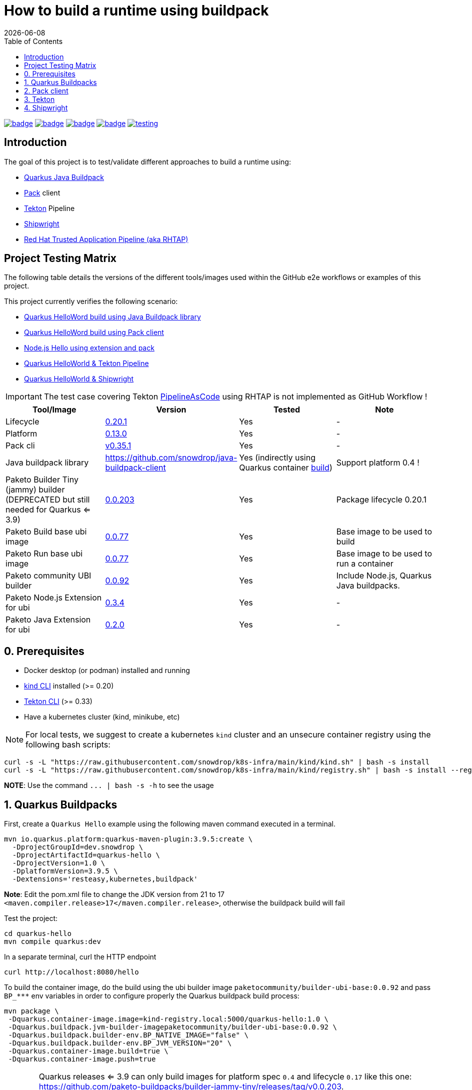 = How to build a runtime using buildpack
:icons: font
:revdate: {docdate}
:toc: left
:toclevels: 2
ifdef::env-github[]
:tip-caption: :bulb:
:note-caption: :information_source:
:important-caption: :heavy_exclamation_mark:
:caution-caption: :fire:
:warning-caption: :warning:
endif::[]

https://github.com/redhat-buildpacks/testing/actions/workflows/quarkus.yaml[image:https://github.com/redhat-buildpacks/testing/actions/workflows/quarkus.yaml/badge.svg[]]
https://github.com/redhat-buildpacks/testing/actions/workflows/pack.yaml[image:https://github.com/redhat-buildpacks/testing/actions/workflows/pack.yaml/badge.svg[]]
https://github.com/redhat-buildpacks/testing/actions/workflows/tekton.yaml[image:https://github.com/redhat-buildpacks/testing/actions/workflows/tekton.yaml/badge.svg[]]
https://github.com/redhat-buildpacks/testing/actions/workflows/shipwright.yaml[image:https://github.com/redhat-buildpacks/testing/actions/workflows/shipwright.yaml/badge.svg[]]
https://github.com/redhat-buildpacks/testing/pulse[image:https://img.shields.io/github/commit-activity/m/redhat-buildpacks/testing[]]

== Introduction

The goal of this project is to test/validate different approaches to build a runtime using:

* <<1-quarkus-buildpacks,Quarkus Java Buildpack>>
* <<2-pack-client,Pack>> client
* <<3-tekton,Tekton>> Pipeline
* <<4-shipwright,Shipwright>>
* <<5-rhtap,Red Hat Trusted Application Pipeline (aka RHTAP)>>

== Project Testing Matrix

The following table details the versions of the different tools/images used within the GitHub e2e workflows
or examples of this project.

This project currently verifies the following scenario:

- link:.github/workflows/quarkus.yaml[Quarkus HelloWord build using Java Buildpack library]
- link:.github/workflows/pack.yaml[Quarkus HelloWord build using Pack client]
- link:.github/workflows/pack_nodejs.yaml[Node.js Hello using extension and pack]
- link:.github/workflows/tekton.yaml[Quarkus HelloWorld & Tekton Pipeline]
- link:.github/workflows/shipwright.yaml[Quarkus HelloWorld & Shipwright]

[IMPORTANT]
====
The test case covering Tekton https://pipelinesascode.com/[PipelineAsCode] using RHTAP is not implemented as GitHub Workflow !
====

|===
| Tool/Image | Version | Tested | Note

| Lifecycle
| https://github.com/buildpacks/lifecycle/releases/tag/v0.20.1[0.20.1]
| Yes
| -

| Platform
| https://github.com/buildpacks/spec/blob/platform/0.13/platform.md[0.13.0]
| Yes
| -

| Pack cli
| https://github.com/buildpacks/pack/releases/tag/v0.35.1[v0.35.1]
| Yes
| -

| Java buildpack library
| https://github.com/snowdrop/java-buildpack-client
| Yes  (indirectly using Quarkus container https://quarkus.io/guides/container-image#buildpack[build])
| Support platform 0.4 !

| Paketo Builder Tiny (jammy) builder (DEPRECATED but still needed for Quarkus <= 3.9)
| https://github.com/paketo-buildpacks/builder-jammy-tiny/releases/tag/v0.0.203[0.0.203]
| Yes
| Package lifecycle 0.20.1

| Paketo Build base ubi image
| https://github.com/paketo-community/ubi-base-stack/releases/tag/v0.0.77[0.0.77]
| Yes
| Base image to be used to build

| Paketo Run base ubi image
| https://github.com/paketo-community/ubi-base-stack/releases/tag/v0.0.77[0.0.77]
| Yes
| Base image to be used to run a container

| Paketo community UBI builder
| https://github.com/paketo-community/builder-ubi-base/releases/tag/v0.0.92[0.0.92]
| Yes
| Include Node.js, Quarkus Java buildpacks.

| Paketo Node.js Extension for ubi
| https://github.com/paketo-community/ubi-nodejs-extension/releases/tag/v0.3.4[0.3.4]
| Yes
| -

| Paketo Java Extension for ubi
| https://github.com/paketo-community/ubi-java-extension/releases/tag/v0.2.0[0.2.0]
| Yes
| -
|===

== 0. Prerequisites

- Docker desktop (or podman) installed and running
- https://kind.sigs.k8s.io/docs/user/quick-start/#installation[kind CLI] installed (>= 0.20)
- https://tekton.dev/docs/cli/#installation[Tekton CLI] (>= 0.33)
- Have a kubernetes cluster (kind, minikube, etc)

[NOTE]
====
For local tests, we suggest to create a kubernetes `kind` cluster and an unsecure container registry using the following bash scripts:
====

[,bash]
----
curl -s -L "https://raw.githubusercontent.com/snowdrop/k8s-infra/main/kind/kind.sh" | bash -s install
curl -s -L "https://raw.githubusercontent.com/snowdrop/k8s-infra/main/kind/registry.sh" | bash -s install --registry-name kind-registry.local
----

**NOTE**: Use the command `+... | bash -s -h+` to see the usage

== 1. Quarkus Buildpacks

First, create a `Quarkus Hello` example using the following maven command executed in a terminal.

[,bash]
----
mvn io.quarkus.platform:quarkus-maven-plugin:3.9.5:create \
  -DprojectGroupId=dev.snowdrop \
  -DprojectArtifactId=quarkus-hello \
  -DprojectVersion=1.0 \
  -DplatformVersion=3.9.5 \
  -Dextensions='resteasy,kubernetes,buildpack'
----

**Note**: Edit the pom.xml file to change the JDK version from 21 to 17 `<maven.compiler.release>17</maven.compiler.release>`, otherwise the buildpack build will fail

Test the project:
[,bash]
----
cd quarkus-hello
mvn compile quarkus:dev
----

In a separate terminal, curl the HTTP endpoint

[,bash]
----
curl http://localhost:8080/hello
----

To build the container image, do the build using the ubi builder image `paketocommunity/builder-ubi-base:0.0.92` and pass `+BP_***+` env variables in order to configure properly the Quarkus buildpack build process:

[,bash]
----
mvn package \
 -Dquarkus.container-image.image=kind-registry.local:5000/quarkus-hello:1.0 \
 -Dquarkus.buildpack.jvm-builder-imagepaketocommunity/builder-ubi-base:0.0.92 \
 -Dquarkus.buildpack.builder-env.BP_NATIVE_IMAGE="false" \
 -Dquarkus.buildpack.builder-env.BP_JVM_VERSION="20" \
 -Dquarkus.container-image.build=true \
 -Dquarkus.container-image.push=true
----

[WARNING]
====
Quarkus releases <= 3.9 can only build images for platform spec `0.4` and lifecycle `0.17` like this one: https://github.com/paketo-buildpacks/builder-jammy-tiny/releases/tag/v0.0.203.

The `extension` feature, which allows to install OpenJDK instead of Liberica, is only available since platform `0.10` and lifecycle `0.18`.

See work in progress to support new platform specs https://github.com/snowdrop/java-buildpack-client/pull/59[here] and quarkus https://github.com/quarkusio/quarkus/pull/41936[PR].
====

Next, start the container and curl the endpoint

[,bash]
----
docker run -i --rm -p 8080:8080 kind-registry.local:5000/quarkus-hello:1.0
----

== 2. Pack client

To validate this scenario top of the existing quarkus-hello project, we will use the https://buildpacks.io/docs/tools/pack/[pack client].

[,bash]
----
REGISTRY_HOST="kind-registry.local:5000"
docker rmi ${REGISTRY_HOST}/quarkus-hello:1.0
pack build ${REGISTRY_HOST}/quarkus-hello:1.0 \
     --builder paketocommunity/builder-ubi-base:0.0.92 \
     --volume $HOME/.m2:/home/cnb/.m2:rw
----

____
*Trick*: You can discover the builder images available using the command `pack builder suggest` ;-)
____

Next, start the container and curl the endpoint `+curl http://localhost:8080/hello+`

[,bash]
----
docker run -i --rm -p 8080:8080 kind-registry.local:5000/quarkus-hello:1.0
----

== 3. Tekton

See the https://tekton.dev/[project documentation] for more information about how to install and use it.

To use Tekton, it is needed to have a k8s cluster (>= 1.24), a local docker registry

[,bash]
----
curl -s -L "https://raw.githubusercontent.com/snowdrop/k8s-infra/main/kind/kind.sh" | bash -s install
curl -s -L "https://raw.githubusercontent.com/snowdrop/k8s-infra/main/kind/registry.sh" | bash -s install --registry-name kind-registry.local
----

[WARNING]
====
Append as suffix to the local registry name `*.local` otherwise buildpacks lifecycle will report this error during the execution of the `analyse` phase `+failed to get previous image: connect to repo store 'kind-registry:5000/buildpack/app': Get "https://kind-registry:5000/v2/": http: server gave HTTP response to HTTPS client+`
====

Next, install the latest official release (or a specific release)

[,bash]
----
kubectl apply -f https://github.com/tektoncd/pipeline/releases/download/v0.61.1/release.yaml
----

and optionally, you can also install the dashboard

[,bash]
----
kubectl apply -f https://storage.googleapis.com/tekton-releases/dashboard/latest/release.yaml
----

Expose the dashboard service externally using an ingress route and open the url in your browser: `tekton-ui.127.0.0.1.nip.io`

[,bash]
----
VM_IP=127.0.0.1
kubectl create ingress tekton-ui -n tekton-pipelines --class=nginx --rule="tekton-ui.$VM_IP.nip.io/*=tekton-dashboard:9097"
----

**Note**: It is needed to patch Tekton you got an `0/1 node error` during the execution of the task cloning the GitHub repository as described https://github.com/tektoncd/pipeline/issues/3545[here]
[,bash]
----
kubectl patch configmap/feature-flags \
   -n tekton-pipelines \
   --type merge \
   -p '{"data":{"disable-affinity-assistant":"true"}}'
----

When the platform is ready, you can install the needed `Tasks`:

[,bash]
----
kubectl apply -f https://raw.githubusercontent.com/tektoncd/catalog/main/task/git-clone/0.9/git-clone.yaml
----

[WARNING]
====
Don't install the buildpacks-phases version 0.2 from the https://github.com/tektoncd/catalog/tree/main/task/buildpacks-phases[catalog] as it is outdated and do not work with lifecycle >= 1.17 supporting the `extension` mechanism
====

[,bash]
----
kubectl delete -f https://raw.githubusercontent.com/redhat-buildpacks/catalog/main/tekton/task/buildpacks-phases/01/buildpacks-phases.yaml
kubectl delete -f https://raw.githubusercontent.com/redhat-buildpacks/catalog/main/tekton/task/buildpacks-extension-phases/01/buildpacks-extension-phases.yaml

kubectl apply -f https://raw.githubusercontent.com/redhat-buildpacks/catalog/main/tekton/task/buildpacks-phases/01/buildpacks-phases.yaml
kubectl apply -f https://raw.githubusercontent.com/redhat-buildpacks/catalog/main/tekton/task/buildpacks-extension-phases/01/buildpacks-extension-phases.yaml
----

Create a dockercfg's secret using your registry credentials

[,bash]
----
REG_NAME="https://index.docker.io/v1/"
REG_USERNAME="<REG_USERNAME>"
REG_PASSWORD="<REG_USERNAME>"
kubectl create secret docker-registry dockercfg \
  --docker-server="${REG_NAME}" \
  --docker-username="${REG_USERNAME}" \
  --docker-password="${REG_PASSWORD}"

kubectl apply -f https://raw.githubusercontent.com/redhat-buildpacks/testing/main/k8s/tekton/examples/sa-with-reg-creds.yml
----

Set next the following variables:

[,bash]
----
IMAGE_NAME=<CONTAINER_REGISTRY>/<ORG>/quarkus-hello
BUILDER_IMAGE=<PAKETO_BUILDER_IMAGE_OR_YOUR_OWN_BUILDER_IMAGE>
----

It is time to create a `Pipelinerun` to build the Quarkus application

[,bash]
----
IMAGE_NAME=kind-registry.local:5000/quarkus-hello

BUILDER_IMAGE=paketocommunity/builder-ubi-base:0.0.92
CNB_BUILD_IMAGE=paketocommunity/build-ubi-base:0.0.77
CNB_RUN_IMAGE=paketocommunity/run-ubi-base:0.0.77

kubectl delete PipelineRun/buildpacks-phases
kubectl delete pvc/ws-pvc
cat <<EOF | kubectl apply -f -
---
apiVersion: v1
kind: PersistentVolumeClaim
metadata:
  name: ws-pvc
spec:
  accessModes:
    - ReadWriteOnce
  resources:
    requests:
      storage: 500Mi
---
apiVersion: tekton.dev/v1beta1
kind: PipelineRun
metadata:
  name: buildpacks-phases
  labels:
    app.kubernetes.io/description: "Buildpacks-PipelineRun"
spec:
  params:
    - name: gitRepo
      value: https://github.com/quarkusio/quarkus-quickstarts.git
    - name: sourceSubPath
      value: getting-started
    - name: AppImage
      value: ${IMAGE_NAME}
    - name: cnbBuilderImage
      value: ${BUILDER_IMAGE}
    - name: cnbBuildImage
      value: ${CNB_BUILD_IMAGE}
    - name: cnbRunImage
      value: ${CNB_RUN_IMAGE}
    - name: cnbBuildEnvVars
      value:
        - "BP_NATIVE_IMAGE=false"
  pipelineRef:
    resolver: git
    params:
      - name: url
        value: https://github.com/redhat-buildpacks/catalog.git
      - name: revision
        value: main
      - name: pathInRepo
        value: tekton/pipeline/buildpacks/01/buildpacks.yaml
  workspaces:
    - name: creds-ws
      secret:
        secretName: dockercfg
    - name: source-ws
      subPath: source
      persistentVolumeClaim:
        claimName: ws-pvc
    - name: cache-ws
      subPath: cache
      persistentVolumeClaim:
        claimName: ws-pvc
EOF
----

Follow the execution of the pipeline using the dashboard: `http://tekton-ui.127.0.0.1.nip.io/#/namespaces/default/taskruns`, `http://tekton-ui.127.0.0.1.nip.io/#/namespaces/default/pipelineruns` or using the client: `tkn pipelinerun logs -f`

When the pipeline is finished and no error is reported, then launch the container

[,bash]
----
docker run -i --rm -p 8080:8080 kind-registry.local:5000/quarkus-hello
----

[NOTE]
====
You can test different pipelineRuns using our bash script: ./scripts/play-with-tekton ;-)
====

== 4. Shipwright

See the project documentation for more information: https://github.com/shipwright-io/build

To use shipwright, it is needed to have a k8s cluster, local docker registry and tekton installed (>= v0.48.+)

[,bash]
----
curl -s -L "https://raw.githubusercontent.com/snowdrop/k8s-infra/main/kind/kind.sh" | bash -s install
curl -s -L "https://raw.githubusercontent.com/snowdrop/k8s-infra/main/kind/registry.sh" | bash -s install --registry-name kind-registry.local
kubectl apply -f https://storage.googleapis.com/tekton-releases/pipeline/previous/v0.61.1/release.yaml
----

Next, deploy the release `0.12` of shipwright

[,bash]
----
kubectl create -f https://github.com/shipwright-io/build/releases/download/v0.12.0/release.yaml
----

Apply the following hack to create a self signed certificate on the cluster, otherwise the shipwright webhook will fail to start
[,bash]
----
curl --silent --location https://raw.githubusercontent.com/shipwright-io/build/v0.12.0/hack/setup-webhook-cert.sh | bash
----

Next, install the `Buildpacks BuildStrategy` using the following command:

[,bash]
----
kubectl delete -f k8s/shipwright/unsecured/v1beta1/clusterbuildstrategy.yml
kubectl apply -f k8s/shipwright/unsecured/v1beta1/clusterbuildstrategy.yml
----

Create the `Build` CR using as source the Quarkus Getting started repository:
====

[,bash]
----
kubectl delete -f k8s/shipwright/unsecured/v1beta1/build.yml
kubectl apply -f k8s/shipwright/unsecured/v1beta1/build.yml
----

To view the Build which you just created:

[,bash]
----
kubectl get build
NAME                      REGISTERED   REASON      BUILDSTRATEGYKIND      BUILDSTRATEGYNAME   CREATIONTIME
buildpack-quarkus-build   True         Succeeded   ClusterBuildStrategy   buildpacks          6s
----

Trigger a `BuildRun`:

[,bash]
----
kubectl delete buildrun -lbuild.shipwright.io/name=buildpack-quarkus-build
kubectl delete -f k8s/shipwright/unsecured/v1beta1/pvc.yml

kubectl create -f k8s/shipwright/unsecured/v1beta1/pvc.yml
kubectl create -f k8s/shipwright/unsecured/v1beta1/buildrun.yml
----

Wait until your BuildRun is completed, and then you can view it as follows:

[,bash]
----
kubectl get buildruns
NAME                              SUCCEEDED   REASON      STARTTIME   COMPLETIONTIME
buildpack-quarkus-buildrun-vp2gb   True        Succeeded   2m22s       9s
----

When the task is finished and no error is reported, then launch the container

[,bash]
----
docker run -i --rm -p 8080:8080 kind-registry.local:5000/quarkus-hello
----

=== Secured container registry (NOT MAINTAINED ANYMORE)

If you prefer to use a secure registry, then some additional steps are needed such as

Install a secured container registry

[,bash]
----
curl -s -L "https://raw.githubusercontent.com/snowdrop/k8s-infra/main/kind/kind.sh" | bash -s install
curl -s -L "https://raw.githubusercontent.com/snowdrop/k8s-infra/main/kind/registry.sh" | bash -s install --registry-name kind-registry.local --secure-registry --registry-name=kind-registry.local
----

NOTE: To install a secured (HTTPS and authentication) docker registry, pass the parameter: --secure-registry

Generate a docker-registry secret

NOTE: This secret will be used by the serviceAccount of the build's pod to access the container registry

[,bash]
----
REGISTRY_HOST="kind-registry.local:5000" REGISTRY_USER=admin REGISTRY_PASSWORD=snowdrop
kubectl create ns demo
kubectl create secret docker-registry registry-creds \
  --docker-server="${REGISTRY_HOST}" \
  --docker-username="${REGISTRY_USER}" \
  --docker-password="${REGISTRY_PASSWORD}"
----

Create a serviceAccount that the platform will use to perform the build and able to be authenticated using the
secret's credentials with the registry

[,bash]
----
kubectl delete -f k8s/shipwright/secured/sa.yml
kubectl apply -f k8s/shipwright/secured/sa.yml
----

Add the selfsigned certificate to a configMap. It will be mounted as a volume to set the env var `SSL_CERT_DIR` used by the go-containerregistry lib (of lifecycle)
to access the registry using the HTTPS/TLS protocol.

[,bash]
----
kubectl delete configmap certificate-registry
kubectl create configmap certificate-registry \
  --from-file=kind-registry.crt=$HOME/.registry/certs/kind-registry.local/client.crt
----

Deploy the `ClusterBuildStrategy` file from the secured folder as it includes a new volume to mount the certificate

[,yaml]
----
apiVersion: shipwright.io/v1beta1
kind: ClusterBuildStrategy
metadata:
  name: buildpacks
spec:
  volumes:
    - name: certificate-registry
      configMap:
        name: certificate-registry
...
parameters:
  - name: certificate-path
    description: Path to self signed certificate(s)
...
- name: export
  image: $(params.CNB_LIFECYCLE_IMAGE)
  imagePullPolicy: Always
...
volumeMounts:
- mountPath: /selfsigned-certificates
  name: certificate-registry
  readOnly: true
----

=== All steps

Setup first the kind cluster and docker registry

[,bash]
----
curl -s -L "https://raw.githubusercontent.com/snowdrop/k8s-infra/main/kind/kind.sh" | bash -s install
curl -s -L "https://raw.githubusercontent.com/snowdrop/k8s-infra/main/kind/registry.sh" | bash -s install
----

NOTE: To install a secured (HTTPS and authentication) docker registry, pass the parameter: --secure-registry

Next, install Tekton and Shipwright

[,bash]
----
kubectl apply -f https://storage.googleapis.com/tekton-releases/pipeline/previous/v0.61.1/release.yaml
kubectl apply -f https://github.com/shipwright-io/build/releases/download/v0.12.0/release.yaml
----

Apply the following hack to create a self signed certificate on the cluster, otherwise the shipwright webhook will fail to start
[,bash]
----
curl --silent --location https://raw.githubusercontent.com/shipwright-io/build/v0.12.0/hack/setup-webhook-cert.sh | bash
----

And finally, deploy the resources using either an `unsecured` or `secured` container registry

. Unsecured

Deploy the needed resources

[,bash]
----
DIR="unsecured"
kubectl delete buildrun -lbuild.shipwright.io/name=buildpack-quarkus-build
kubectl delete -f k8s/shipwright/${DIR}/v1beta1/build.yml
kubectl delete -f k8s/shipwright/${DIR}/v1beta1/clusterbuildstrategy.yml
kubectl delete -f k8s/shipwright/${DIR}/v1beta1/pvc.yml

kubectl create -f k8s/shipwright/${DIR}/v1beta1/pvc.yml
kubectl apply  -f k8s/shipwright/${DIR}/v1beta1/clusterbuildstrategy.yml
kubectl apply  -f k8s/shipwright/${DIR}/v1beta1/build.yml
kubectl create -f k8s/shipwright/${DIR}/v1beta1/buildrun.yml
----

. Secured (TO BE REVIEWED !!)

Deploy the needed resources

[,bash]
----
DIR="secured"
kubectl create configmap certificate-registry \
  --from-file=kind-registry.crt=./k8s/shipwright/${DIR}/binding/ca-certificates/kind-registry.local.crt

REGISTRY_HOST="kind-registry.local:5000" REGISTRY_USER=admin REGISTRY_PASSWORD=snowdrop
kubectl create secret docker-registry registry-creds \
  --docker-server="${REGISTRY_HOST}" \
  --docker-username="${REGISTRY_USER}" \
  --docker-password="${REGISTRY_PASSWORD}"

kubectl apply  -f k8s/shipwright/${DIR}/v1beta1/sa.yml
kubectl apply  -f k8s/shipwright/${DIR}/v1beta1/clusterbuildstrategy.yml
kubectl apply  -f k8s/shipwright/${DIR}/v1beta1/build.yml
kubectl create -f k8s/shipwright/${DIR}/v1beta1/buildrun.yml
----

To clean up

[,bash]
----
DIR="unsecured"
kubectl delete secret registry-creds
kubectl delete buildrun -lbuild.shipwright.io/name=buildpack-quarkus-build
kubectl delete -f k8s/shipwright/${DIR}/v1beta1/build.yml
kubectl delete -f k8s/shipwright/${DIR}/v1beta1/clusterbuildstrategy.yml
kubectl delete -f k8s/shipwright/${DIR}/v1beta1/pvc.yml
----

== 5. RHTAP

 This section is not maintained anymore.

=== Prerequisite

- Have https://redhat-appstudio.github.io/docs.appstudio.io/Documentation/main/getting-started/get-started/[access] to RHTAP - https://console.redhat.com/preview/hac/
- Have kubectl (or oc client) installed on your machine
- Added the kubernetes context of `AppStudio` to your local ~/.kube/config file and been authenticated using https://docs.google.com/document/d/1hFvQDH1H6MGNqTGfcZpyl2h8OIaynP8sokZohCS0Su0/edit#heading=h.bksi3q7km0i[oidc login]
- Add the `AppStudio` GitHub application to your GitHub Org and select it to be used for all the repositories. More information is available https://pipelinesascode.com/docs/install/github_apps/[here].
- (optional). https://tekton.dev/docs/cli/[Install] the Tekton client

=== Env variables

In order to play/execute the commands defined hereafter, it is needed to define some env variables.
Feel free to change them according to your GitHub organisation, tenant namespace, etc

[,bash]
----
GITHUB_ORG_NAME=halkyonio
GITHUB_REPO_TEMPLATE=https://github.com/redhat-buildpacks/catalog.git
GITHUB_REPO_DEMO_NAME=rhtap-buildpack-demo-1
GITHUB_REPO_DEMO_TITLE="RHTAP Buildpack Demo 1"
BRANCH=main

APPLICATION_NAME=$GITHUB_REPO_DEMO_NAME
COMPONENT_NAME="quarkus-hello"
# Quarkus devfile sample
DEVFILE_URL=https://raw.githubusercontent.com/devfile-samples/devfile-sample-code-with-quarkus/main/devfile.yaml

PAC_NAME=$COMPONENT_NAME
PAC_YAML_FILE=".tekton/$GITHUB_REPO_DEMO_NAME-push.yaml"
PAC_EVENT_TYPE="push" # Values could be "push, pull_request"

TENANT_NAMESPACE="<YOUR_TENANT_NAMESPACE>"
REGISTRY_URL=quay.io/redhat-user-workloads/$TENANT_NAMESPACE/$GITHUB_REPO_DEMO_NAME/$COMPONENT_NAME
BUILD_ID=0 # ID used to generate the following kubernetes label's value: test-01 for rhtap.snowdrop.deb/build

# Quarkus runtime
SOURCE_SUB_PATH="."
CNB_LOG_LEVEL="debug"
CNB_BUILDER_IMAGE="paketocommunity/builder-ubi-base:0.0.92"
CNB_BUILD_IMAGE="paketocommunity/build-ubi-base:0.0.77"
CNB_RUN_IMAGE="paketocommunity/run-ubi-base:0.0.77"

CNB_ENV_VARS='
"BP_NATIVE_IMAGE=false",
"BP_MAVEN_BUILT_ARTIFACT=target/quarkus-app/lib/ target/quarkus-app/*.jar target/quarkus-app/app/ target/quarkus-app/quarkus/",
"BP_MAVEN_BUILD_ARGUMENTS=package -DskipTests=true -Dmaven.javadoc.skip=true -Dquarkus.package.type=fast-jar"
'
----

=== HowTo

To create a new GitHub repository and import the needed files, perform the following actions:

* Git auth
`gh auth login --with-token <YOUR_GITHUB_TOKEN>`

* Create a GitHub repository

[,bash]
----
gh repo delete $GITHUB_ORG_NAME/$GITHUB_REPO_DEMO_NAME --yes
gh repo create \
  --clone $GITHUB_ORG_NAME/$GITHUB_REPO_DEMO_NAME \
  --public

cd $GITHUB_REPO_DEMO_NAME
----

* Get the RHTAP pipelineRun template, rename it and set the different parameters

[,bash]
----
mkdir .tekton
curl -sOL https://raw.githubusercontent.com/redhat-buildpacks/catalog/main/tekton/pipelinerun/rhtap/pipelinerun-buildpacks-template.yaml
mv pipelinerun-buildpacks-template.yaml .tekton/$GITHUB_REPO_DEMO_NAME-push.yaml

sed -i.bak "s/#GITHUB_ORG_NAME#/$GITHUB_ORG_NAME/g" $PAC_YAML_FILE
sed -i.bak "s/#GITHUB_REPO_NAME#/$GITHUB_REPO_DEMO_NAME/g" $PAC_YAML_FILE
sed -i.bak "s/#APPLICATION_NAME#/$APPLICATION_NAME/g" $PAC_YAML_FILE
sed -i.bak "s/#COMPONENT_NAME#/$COMPONENT_NAME/g" $PAC_YAML_FILE
sed -i.bak "s/#PAC_NAME#/$PAC_NAME/g" $PAC_YAML_FILE
sed -i.bak "s/#TENANT_NAMESPACE#/$TENANT_NAMESPACE/g" $PAC_YAML_FILE
sed -i.bak "s|#REGISTRY_URL#|$REGISTRY_URL|g" $PAC_YAML_FILE
sed -i.bak "s|#BUILD_ID#|$BUILD_ID|g" $PAC_YAML_FILE
sed -i.bak "s|#EVENT_TYPE#|$PAC_EVENT_TYPE|g" $PAC_YAML_FILE

sed -i.bak "s|#SOURCE_SUB_PATH#|$SOURCE_SUB_PATH|g" $PAC_YAML_FILE
sed -i.bak "s|#CNB_LOG_LEVEL#|$CNB_LOG_LEVEL|g" $PAC_YAML_FILE
sed -i.bak "s|#CNB_BUILDER_IMAGE#|$CNB_BUILDER_IMAGE|g" $PAC_YAML_FILE
sed -i.bak "s|#CNB_BUILD_IMAGE#|$CNB_BUILD_IMAGE|g" $PAC_YAML_FILE
sed -i.bak "s|#CNB_RUN_IMAGE#|$CNB_RUN_IMAGE|g" $PAC_YAML_FILE

#
PAC_FILE_NAME="$GITHUB_REPO_DEMO_NAME-push"
yq -o=json '.' .tekton/$PAC_FILE_NAME.yaml > .tekton/$PAC_FILE_NAME.json
jq --argjson array "[$CNB_ENV_VARS]" '(.spec.params[] | select(.name=="cnbBuildEnvVars")).value |= $array' .tekton/$PAC_FILE_NAME.json > temp.json
cat temp.json | yq -P > .tekton/$PAC_FILE_NAME.yaml

rm {temp.json,.tekton/$PAC_FILE_NAME.json}
rm $PAC_YAML_FILE.bak
----

* Create a Quarklus Hello project locally

[,bash]
----
mvn io.quarkus.platform:quarkus-maven-plugin:3.3.2:create \
-DprojectGroupId=dev.snowdrop \
-DprojectArtifactId=hello \
-DprojectVersion=1.0 \
-Dextensions='resteasy-reactive,kubernetes,buildpack'
----

* Commit the project to your GitHub org

[,bash]
----
mv ./hello/* ./
mv ./hello/{.dockerignore,.gitignore} ./
mv ./hello/.mvn ./
rm -rf ./hello
SSH_REPO_NAME=$(gh repo view https://github.com/$GITHUB_ORG_NAME/$GITHUB_REPO_DEMO_NAME --json sshUrl --jq .sshUrl)
git remote set-url origin $SSH_REPO_NAME https://github.com/$GITHUB_ORG_NAME/$GITHUB_REPO_DEMO_NAME

echo ".idea/" >> .gitignore
git add .
git commit -asm "Quarkus and RHTAP Tekton project"
git push -u origin main
----


* Create the following Application and Component CRs

[,bash]
----
cat <<EOF | kubectl apply -n $TENANT_NAMESPACE -f -
---
apiVersion: appstudio.redhat.com/v1alpha1
kind: Application
metadata:
  name: $GITHUB_REPO_DEMO_NAME
spec:
  appModelRepository:
    url: ""
  displayName: $GITHUB_REPO_DEMO_NAME
  gitOpsRepository:
    url: ""
---
apiVersion: appstudio.redhat.com/v1alpha1
kind: Component
metadata:
  annotations:
    appstudio.openshift.io/pac-provision: request
    image.redhat.com/generate: '{"visibility":"public"}'
  name: $COMPONENT_NAME
spec:
  application: $GITHUB_REPO_DEMO_NAME
  componentName: $COMPONENT_NAME
  replicas: 1
  resources:
    requests:
      cpu: 10m
      memory: 100Mi
  source:
    git:
      context: ./
      devfileUrl: $DEVFILE_URL
      revision: main
      url: https://github.com/halkyonio/$GITHUB_REPO_DEMO_NAME.git
  targetPort: 8080
EOF
----

* Check the resources created

[,bash]
----
for entity in pods deployments routes services taskruns pipelineruns applications components snapshotenvironmentbinding.appstudio.redhat.com componentdetectionquery.appstudio.redhat.com; do count=$(kubectl -n $TENANT_NAMESPACE get "$entity" -o name | wc -l); echo "$count $entity"; done | sort -n
----

* Open the Component created using the RHTAP console and edit the `build` to send a PR to your git project
* Push a commit top of the GitHub repository created (change the build id from 0 -> &, etc), open the `activity` tab of the RHTAP console and you should see that
a custom build has been started for pull and push :-)

* Alternatively, Import it as documented here: https://redhat-appstudio.github.io/docs.appstudio.io/Documentation/main/how-to-guides/Import-code/proc_importing_code/

NOTE: Use one of the RHTAP bash scripts aiming to automate the whole process described : ./scripts/rhtap-demo{1,2,3}

* Cleaning

[,bash]
----
kubectl delete application/$GITHUB_REPO_DEMO_NAME
----

=== Todo

- Try to make a test using our own quay.io credentials and repository using REGISTRY_URL=quay.io/$GITHUB_ORG_NAME

=== Issue

==== Full image path not supported

The lifecycle component and most probably google container library (used by lifecycle to access the registry) do not support such advanced feature: https://kubernetes.io/docs/concepts/containers/images/#kubelet-credential-provider
The consequence is that if several secrets are attached to the `appstudio-pipeline` service account and subsequently by the pod running lifecycle, then
lifecycle, at the analysis step, will raise an issue if it doesn't get as first entry of the `auths:` config file (from mounted secrets) the full image path matching the image name declared
as output image.

To work around the issue of the full image path not supported by lifecycle (and google-containr), path the secret

[,bash]
----
CFG=$(cat <<EOF
{"auths":{"quay.io":{"auth":"cmVkaG...aRkFGNTQ="}}}
EOF
)

SECRET_NAME=$COMPONENT_NAME
TENANT_NAMESPACE="cmoullia-tenant"
PATCH_STRING="[{'op': 'replace', 'path': '/data/.dockerconfigjson', 'value': '$BASE64_ENCODED_VALUE'}]"

kubectl get secret $SECRET_NAME -n $TENANT_NAMESPACE$$ -o json | jq --arg new_val "$(echo -n $CFG | base64)" '.data[".dockerconfigjson"]=$new_val' | kubectl apply -f -
----


